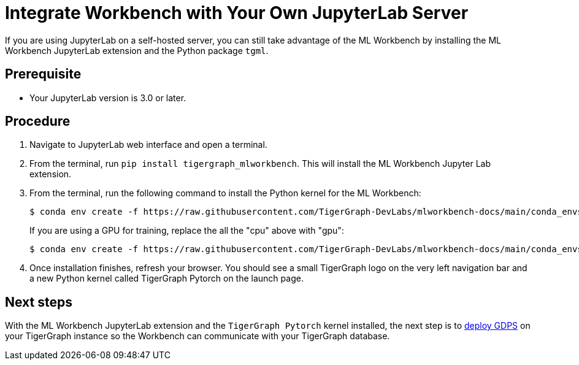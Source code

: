 = Integrate Workbench with Your Own JupyterLab Server

If you are using JupyterLab on a self-hosted server, you can still take advantage of the ML Workbench by installing the ML Workbench JupyterLab extension and the Python package `tgml`.


== Prerequisite
* Your JupyterLab version is 3.0 or later.

== Procedure

. Navigate to JupyterLab web interface and open a terminal.
. From the terminal, run `pip install tigergraph_mlworkbench`.
This will install the ML Workbench Jupyter Lab extension.
. From the terminal, run the following command to install the Python kernel for the ML Workbench:
+
[.wrap,console]
----
$ conda env create -f https://raw.githubusercontent.com/TigerGraph-DevLabs/mlworkbench-docs/main/conda_envs/tigergraph-torch-cpu.yml && conda activate tigergraph-torch-cpu && python -m ipykernel install --user --name tigergraph-torch-cpu --display-name "TigerGraph Pytorch (cpu)"
----
+
If you are using a GPU for training, replace the all the "cpu" above with "gpu":
+
[.wrap,console]
----
$ conda env create -f https://raw.githubusercontent.com/TigerGraph-DevLabs/mlworkbench-docs/main/conda_envs/tigergraph-torch-gpu.yml && conda activate tigergraph-torch-gpu && python -m ipykernel install --user --name tigergraph-torch-gpu --display-name "TigerGraph Pytorch (gpu)"
----
+
. Once installation finishes, refresh your browser.
You should see a small TigerGraph logo on the very left navigation bar and a new Python kernel called TigerGraph Pytorch on the launch page.

== Next steps

With the ML Workbench JupyterLab extension and the `TigerGraph Pytorch` kernel installed, the next step is to xref:deploy-gdps.adoc[deploy GDPS] on your TigerGraph instance so the Workbench can communicate with your TigerGraph database.
